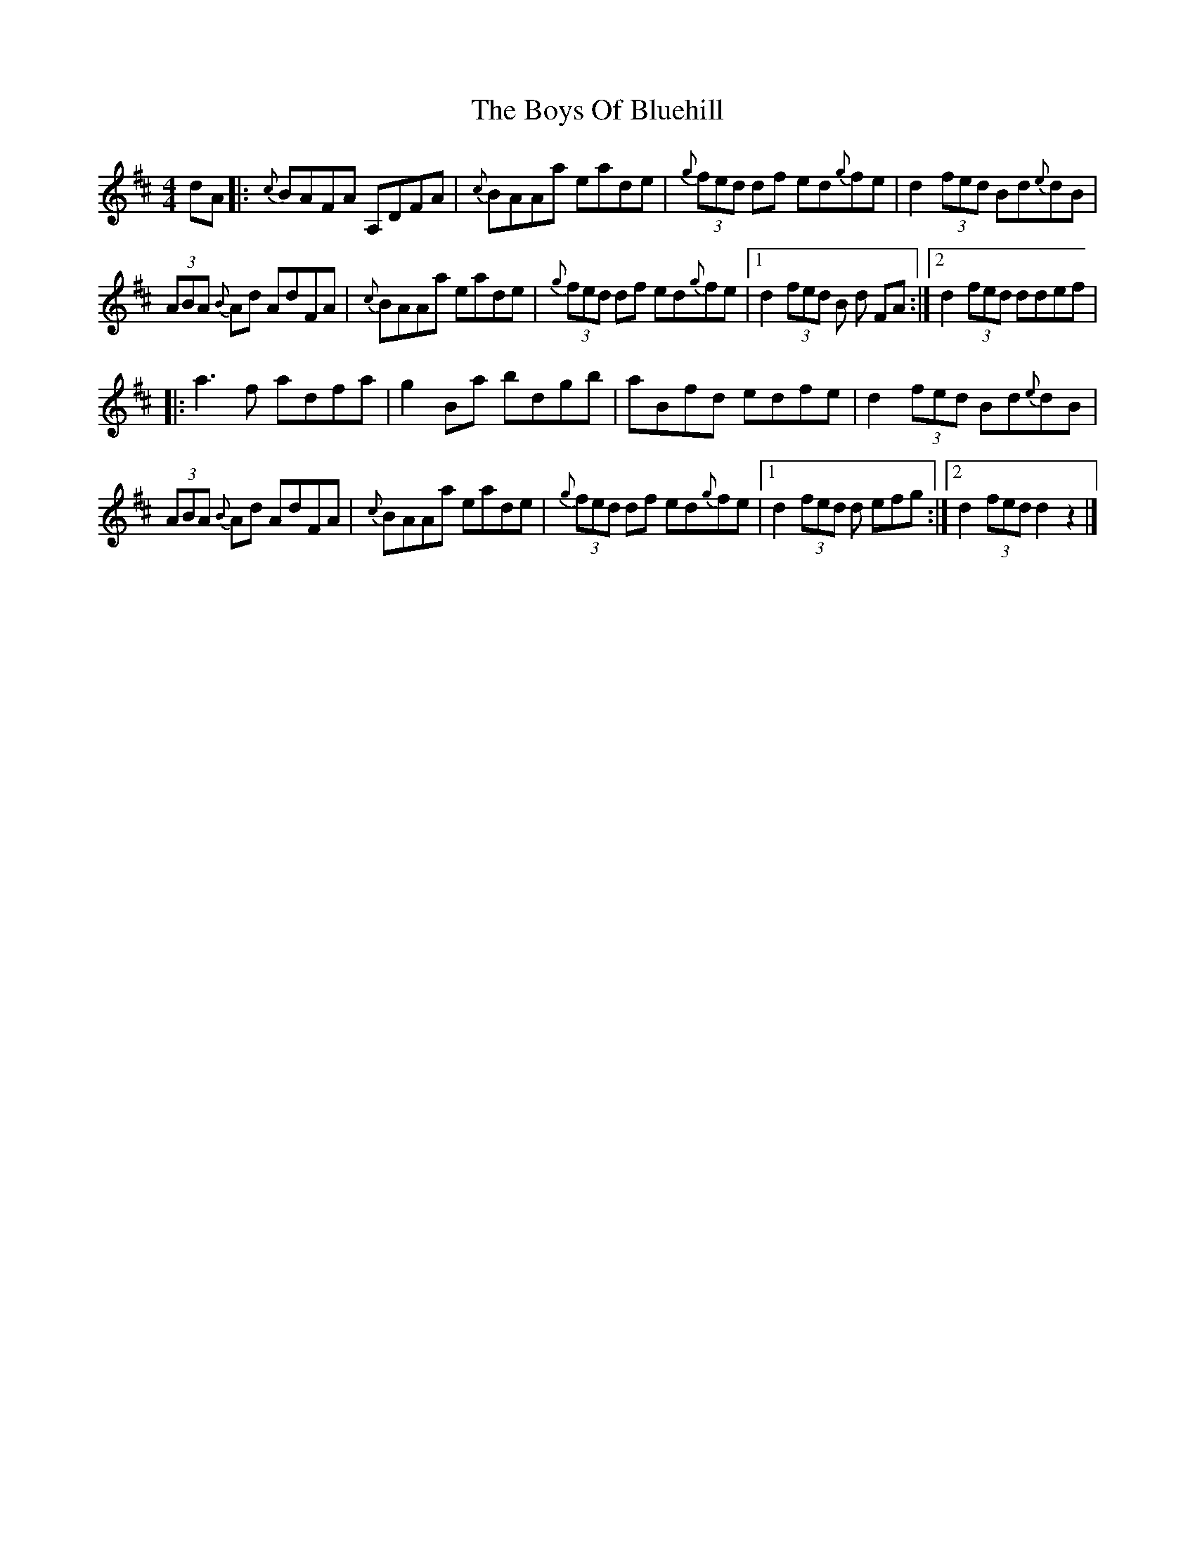 X: 3
T: Boys Of Bluehill, The
Z: joe fidkid
S: https://thesession.org/tunes/651#setting13681
R: hornpipe
M: 4/4
L: 1/8
K: Dmaj
dA|:{c}BAFA A,DFA|{c}BAAa eade|(3{g}fed df ed{g}fe|d2 (3fed Bd{e}dB|(3ABA {B}Ad AdFA|{c}BAAa eade|(3{g}fed df ed{g}fe|1 d2 (3fed B d FA:|2 d2 (3fed ddef||:a3 f adfa|g2 Ba bdgb|aBfd edfe|d2 (3fed Bd{e}dB|(3ABA {B}Ad AdFA|{c}BAAa eade|(3{g}fed df ed{g}fe|1 d2 (3fed d efg:|2 d2 (3fed d2 z2 |]

